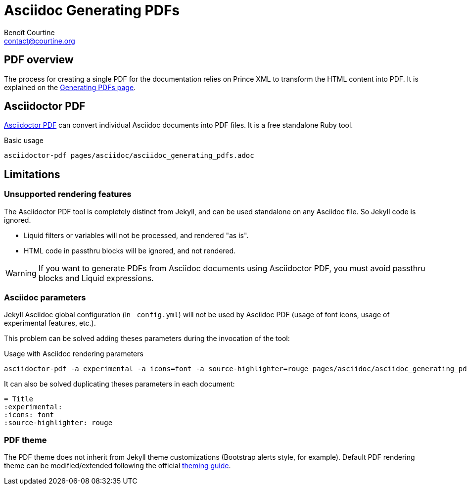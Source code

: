 = Asciidoc Generating PDFs
:Author: Benoît Courtine
:Email: contact@courtine.org
:Date: 2017-03-07
:Revision: 1.0
:page-tags: [asciidoc,publishing,content_types]
:page-keywords: PDF, Asciidoctor PDF, Prince XML
:page-summary: "You can generate a PDF from your Asciidoc files."
:page-sidebar: asciidoc_sidebar
:page-permalink: asciidoc_generating_pdfs.html

== PDF overview

The process for creating a single PDF for the documentation relies on Prince XML to transform the HTML content into PDF.
It is explained on the link:mydoc_generating_pdfs.html[Generating PDFs page].

== Asciidoctor PDF

https://github.com/asciidoctor/asciidoctor-pdf[Asciidoctor PDF] can convert individual Asciidoc documents into PDF
files. It is a free standalone Ruby tool.

.Basic usage
[source, bash]
----
asciidoctor-pdf pages/asciidoc/asciidoc_generating_pdfs.adoc
----

== Limitations

=== Unsupported rendering features

The Asciidoctor PDF tool is completely distinct from Jekyll, and can be used standalone on any Asciidoc file. So
Jekyll code is ignored.

* Liquid filters or variables will not be processed, and rendered "as is".
* HTML code in passthru blocks will be ignored, and not rendered.

WARNING: If you want to generate PDFs from Asciidoc documents using Asciidoctor PDF, you must avoid passthru blocks
and Liquid expressions.

=== Asciidoc parameters

Jekyll Asciidoc global configuration (in `_config.yml`) will not be used by Asciidoc PDF (usage of font icons, usage
of experimental features, etc.).

This problem can be solved adding theses parameters during the invocation of the tool:

.Usage with Asciidoc rendering parameters
[source, bash]
----
asciidoctor-pdf -a experimental -a icons=font -a source-highlighter=rouge pages/asciidoc/asciidoc_generating_pdfs.adoc
----

It can also be solved duplicating theses parameters in each document:

[source, bash]
----
= Title
:experimental:
:icons: font
:source-highlighter: rouge
----

=== PDF theme

The PDF theme does not inherit from Jekyll theme customizations (Bootstrap alerts style, for example). Default PDF
rendering theme can be modified/extended following the official
https://github.com/asciidoctor/asciidoctor-pdf/blob/master/docs/theming-guide.adoc[theming guide].
